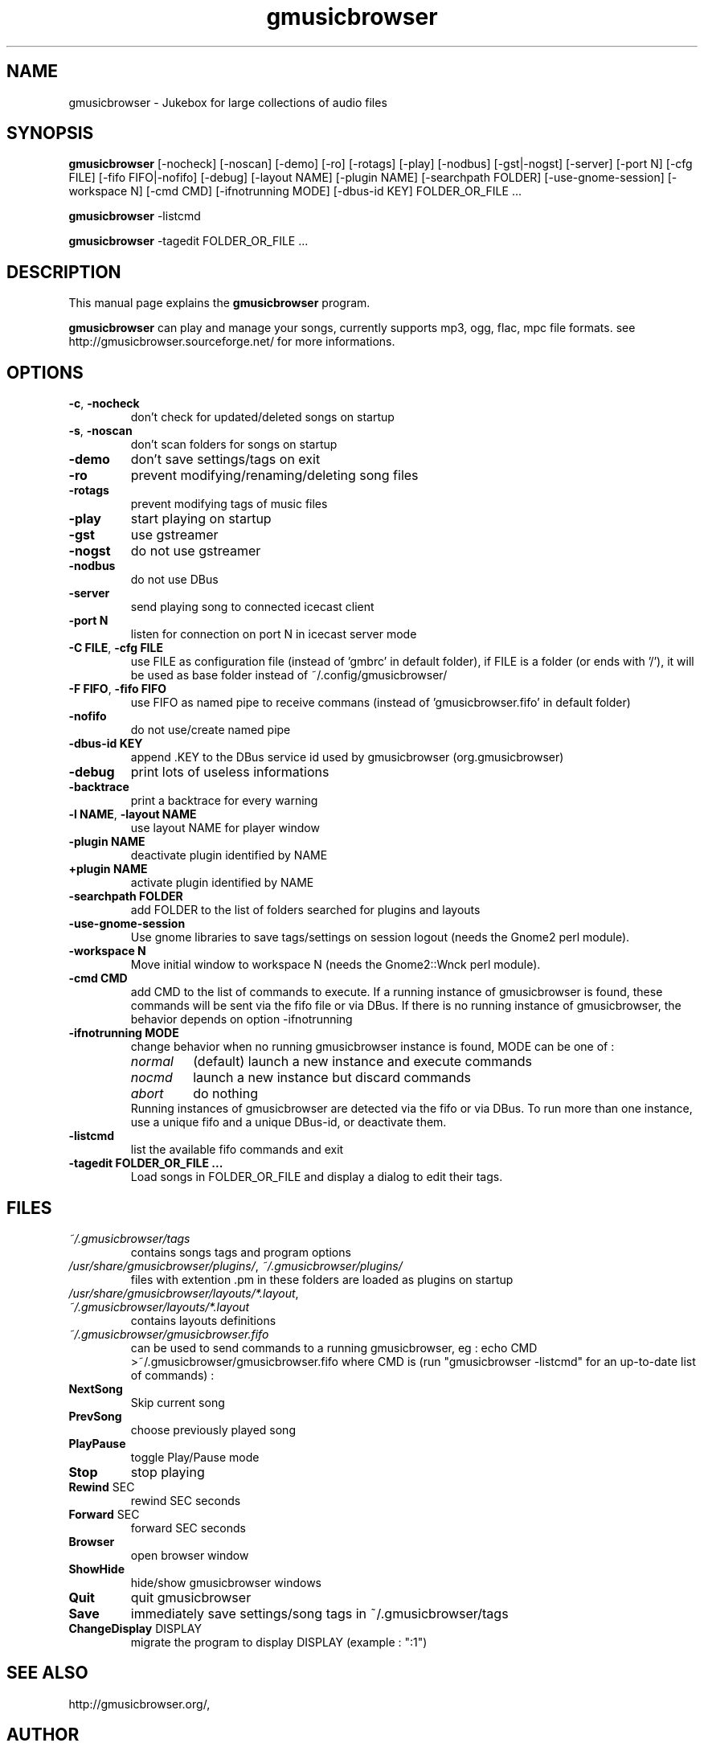 .TH "gmusicbrowser" "1" "Apr 06, 2010" "gmusicbrowser" ""
.SH "NAME"
gmusicbrowser \- Jukebox for large collections of audio files

.SH "SYNOPSIS"
.B gmusicbrowser
.RI
[\-nocheck]
[\-noscan]
[\-demo]
[\-ro]
[\-rotags]
[\-play]
[\-nodbus]
[\-gst|\-nogst]
[\-server]
[\-port N]
[\-cfg FILE]
[\-fifo FIFO|\-nofifo]
[\-debug]
[\-layout NAME]
[\-plugin NAME]
[\-searchpath FOLDER]
[\-use\-gnome\-session]
[\-workspace N]
[\-cmd CMD]
[\-ifnotrunning MODE]
[\-dbus\-id KEY]
FOLDER_OR_FILE ...
.br

.B gmusicbrowser
.RI
\-listcmd

.B gmusicbrowser
.RI
\-tagedit FOLDER_OR_FILE ...

.SH "DESCRIPTION"
This manual page explains the
.B gmusicbrowser
program.
.PP
\fBgmusicbrowser\fP can play and manage your songs, currently supports mp3, ogg, flac, mpc file formats.
see http://gmusicbrowser.sourceforge.net/ for more informations.
.SH "OPTIONS"
.B
.TP
\fB\-c\fR, \fB\-nocheck\fR
don't check for updated/deleted songs on startup
.TP
\fB\-s\fR, \fB\-noscan\fR
don't scan folders for songs on startup
.TP
\fB\-demo\fR
don't save settings/tags on exit
.TP
\fB\-ro\fR
prevent modifying/renaming/deleting song files
.TP
\fB\-rotags\fR
prevent modifying tags of music files
.TP
\fB\-play\fR
start playing on startup
.TP
\fB\-gst\fR
use gstreamer
.TP
\fB\-nogst\fR
do not use gstreamer
.TP
\fB\-nodbus\fR
do not use DBus
.TP
\fB\-server\fR
send playing song to connected icecast client
.TP
\fB\-port N\fR
listen for connection on port N in icecast server mode
.TP
\fB\-C FILE\fR, \fB\-cfg FILE\fR
use FILE as configuration file (instead of 'gmbrc' in default folder),
if FILE is a folder (or ends with '/'), it will be used as base folder instead of ~/.config/gmusicbrowser/
.TP
\fB\-F FIFO\fR, \fB\-fifo FIFO\fR
use FIFO as named pipe to receive commans (instead of 'gmusicbrowser.fifo' in default folder)
.TP
\fB\-nofifo\fR
do not use/create named pipe
.TP
\fB\-dbus\-id KEY\fR
append .KEY to the DBus service id used by gmusicbrowser (org.gmusicbrowser)
.TP
\fB\-debug\fR
print lots of useless informations
.TP
\fB\-backtrace\fR
print a backtrace for every warning
.TP
\fB\-l NAME\fR, \fB\-layout NAME\fR
use layout NAME for player window
.TP
\fB\-plugin NAME\fR
deactivate plugin identified by NAME
.TP
\fB\+plugin NAME\fR
activate plugin identified by NAME
.TP
\fB\-searchpath FOLDER\fR
add FOLDER to the list of folders searched for plugins and layouts
.TP
\fB\-use\-gnome\-session\fR
Use gnome libraries to save tags/settings on session logout (needs the Gnome2 perl module).
.TP
\fB\-workspace N\fR
Move initial window to workspace N (needs the Gnome2::Wnck perl module).
.TP
\fB\-cmd CMD\fR
add CMD to the list of commands to execute. If a running instance of gmusicbrowser is found, these commands will be sent via the fifo file or via DBus. If there is no running instance of gmusicbrowser, the behavior depends on option -ifnotrunning
.TP

\fB\-ifnotrunning MODE\fR
change behavior when no running gmusicbrowser instance is found, MODE can be one of :
.RS
.IP \fInormal\fR
(default) launch a new instance and execute commands
.IP \fInocmd\fR
launch a new instance but discard commands
.IP \fIabort\fR
do nothing
.RE
.RS
Running instances of gmusicbrowser are detected via the fifo or via DBus.
To run more than one instance, use a unique fifo and a unique DBus\-id, or deactivate them.
.RE

.TP
\fB\-listcmd\fR
list the available fifo commands and exit
.TP
\fB\-tagedit FOLDER_OR_FILE ...\fR
Load songs in FOLDER_OR_FILE and display a dialog to edit their tags.

.SH FILES
.TP
\fI~/.gmusicbrowser/tags\fP
contains songs tags and program options
.TP
\fI/usr/share/gmusicbrowser/plugins/\fP, \fI~/.gmusicbrowser/plugins/\fP
files with extention .pm in these folders are loaded as plugins on startup
.TP
\fI/usr/share/gmusicbrowser/layouts/*.layout\fP, \fI~/.gmusicbrowser/layouts/*.layout\fP
contains layouts definitions
.TP
\fI~/.gmusicbrowser/gmusicbrowser.fifo\fP
can be used to send commands to a running gmusicbrowser,
eg : echo CMD >~/.gmusicbrowser/gmusicbrowser.fifo where CMD is (run "gmusicbrowser \-listcmd" for an up-to-date list of commands) :
.TP
\fBNextSong\fR
Skip current song
.TP
\fBPrevSong\fR
choose previously played song
.TP
\fBPlayPause\fR
toggle Play/Pause mode
.TP
\fBStop\fR
stop playing
.TP
\fBRewind\fR SEC
rewind SEC seconds
.TP
\fBForward\fR SEC
forward SEC seconds
.TP
\fBBrowser\fR
open browser window
.TP
\fBShowHide\fR
hide/show gmusicbrowser windows
.TP
\fBQuit\fR
quit gmusicbrowser
.TP
\fBSave\fR
immediately save settings/song tags in ~/.gmusicbrowser/tags
.TP
\fBChangeDisplay\fR DISPLAY
migrate the program to display DISPLAY (example : ":1")

.SH "SEE ALSO"
http://gmusicbrowser.org/,

.SH "AUTHOR"
Copyright (c) 2005-2010 Quentin Sculo <squentin@free.fr>
